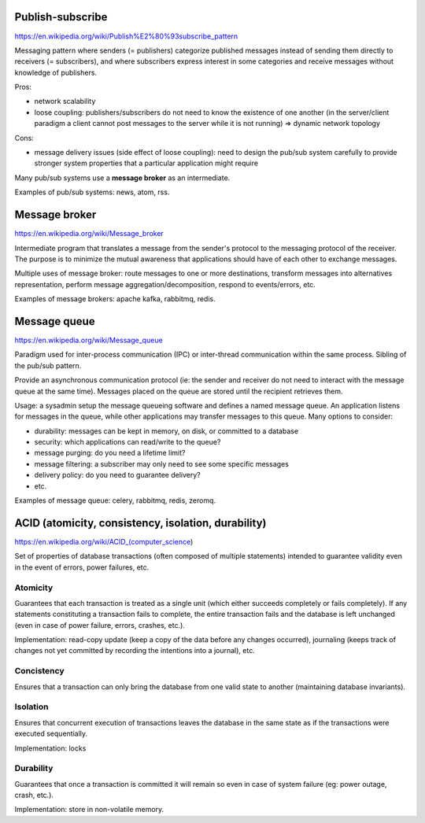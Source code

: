 Publish-subscribe
-----------------

https://en.wikipedia.org/wiki/Publish%E2%80%93subscribe_pattern

Messaging pattern where senders (= publishers) categorize published messages
instead of sending them directly to receivers (= subscribers), and where
subscribers express interest in some categories and receive messages without
knowledge of publishers.

Pros:

- network scalability
- loose coupling: publishers/subscribers do not need to know the existence of
  one another (in the server/client paradigm a client cannot post messages to
  the server while it is not running) => dynamic network topology

Cons:

- message delivery issues (side effect of loose coupling): need to design the
  pub/sub system carefully to provide stronger system properties that a
  particular application might require

Many pub/sub systems use a **message broker** as an intermediate.

Examples of pub/sub systems: news, atom, rss.

Message broker
--------------

https://en.wikipedia.org/wiki/Message_broker

Intermediate program that translates a message from the sender's protocol to the
messaging protocol of the receiver. The purpose is to minimize the mutual
awareness that applications should have of each other to exchange messages.

Multiple uses of message broker: route messages to one or more destinations,
transform messages into alternatives representation, perform message
aggregation/decomposition, respond to events/errors, etc.

Examples of message brokers: apache kafka, rabbitmq, redis.

Message queue
-------------

https://en.wikipedia.org/wiki/Message_queue

Paradigm used for inter-process communication (IPC) or inter-thread
communication within the same process. Sibling of the pub/sub pattern.

Provide an asynchronous communication protocol (ie: the sender and receiver do
not need to interact with the message queue at the same time). Messages placed
on the queue are stored until the recipient retrieves them.

Usage: a sysadmin setup the message queueing software and defines a named
message queue. An application listens for messages in the queue, while other
applications may transfer messages to this queue. Many options to consider:

- durability: messages can be kept in memory, on disk, or committed to a
  database
- security: which applications can read/write to the queue?
- message purging: do you need a lifetime limit?
- message filtering: a subscriber may only need to see some specific messages
- delivery policy: do you need to guarantee delivery?
- etc.

Examples of message queue: celery, rabbitmq, redis, zeromq.

ACID (atomicity, consistency, isolation, durability)
----------------------------------------------------

https://en.wikipedia.org/wiki/ACID_(computer_science)

Set of properties of database transactions (often composed of multiple
statements) intended to guarantee validity even in the event of errors, power
failures, etc.

Atomicity
~~~~~~~~~

Guarantees that each transaction is treated as a single unit (which either
succeeds completely or fails completely). If any statements constituting a
transaction fails to complete, the entire transaction fails and the database is
left unchanged (even in case of power failure, errors, crashes, etc.).

Implementation: read-copy update (keep a copy of the data before any changes
occurred), journaling (keeps track of changes not yet committed by recording the
intentions into a journal), etc.

Concistency
~~~~~~~~~~~

Ensures that a transaction can only bring the database from one valid state to
another (maintaining database invariants).

Isolation
~~~~~~~~~

Ensures that concurrent execution of transactions leaves the database in the
same state as if the transactions were executed sequentially.

Implementation: locks

Durability
~~~~~~~~~~

Guarantees that once a transaction is committed it will remain so even in case
of system failure (eg: power outage, crash, etc.).

Implementation: store in non-volatile memory.
